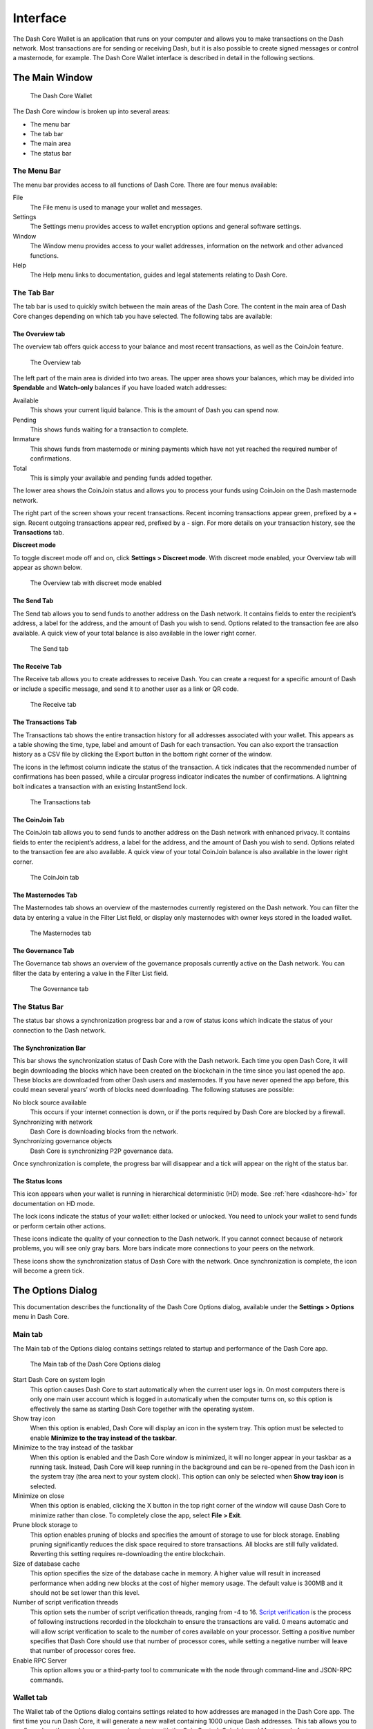 .. meta::
   :description: Description of dialogs and interfaces in the Dash Core wallet
   :keywords: dash, core, wallet, interface, dialog, synchronisation, tools options

.. _dashcore-interface:

=========
Interface
=========

The Dash Core Wallet is an application that runs on your computer and
allows you to make transactions on the Dash network. Most transactions
are for sending or receiving Dash, but it is also possible to create
signed messages or control a masternode, for example. The Dash Core Wallet
interface is described in detail in the following sections.

The Main Window
===============

.. figure:: img/window-areas.png
   :width: 100 %

   The Dash Core Wallet

The Dash Core window is broken up into several areas:

-  The menu bar
-  The tab bar
-  The main area
-  The status bar

The Menu Bar
------------

The menu bar provides access to all functions of Dash Core. There are
four menus available:

File
  The File menu is used to manage your wallet and messages.
Settings
  The Settings menu provides access to wallet encryption options and
  general software settings.
Window
  The Window menu provides access to your wallet addresses, information on the
  network and other advanced functions.
Help
  The Help menu links to documentation, guides and legal statements
  relating to Dash Core.
   
The Tab Bar
-----------

The tab bar is used to quickly switch between the main areas of the Dash
Core. The content in the main area of Dash Core changes depending on
which tab you have selected. The following tabs are available:

The Overview tab
~~~~~~~~~~~~~~~~

The overview tab offers quick access to your balance and most recent
transactions, as well as the CoinJoin feature.

.. figure:: img/overview.png

   The Overview tab

The left part of the main area is divided into two areas. The upper area
shows your balances, which may be divided into **Spendable** and
**Watch-only** balances if you have loaded watch addresses:

Available
  This shows your current liquid balance. This is the amount of Dash
  you can spend now.

Pending
  This shows funds waiting for a transaction to complete.

Immature
  This shows funds from masternode or mining payments which have not
  yet reached the required number of confirmations.
   
Total
  This is simply your available and pending funds added together.

The lower area shows the CoinJoin status and allows you to process
your funds using CoinJoin on the Dash masternode network.

The right part of the screen shows your recent transactions. Recent
incoming transactions appear green, prefixed by a + sign. Recent
outgoing transactions appear red, prefixed by a - sign. For more details
on your transaction history, see the **Transactions** tab.

**Discreet mode**

.. versionadded:: v20.1.0

  Discreet mode enables hiding value and transaction information on the Overview
  tab.

To toggle discreet mode off and on, click **Settings > Discreet mode**. With
discreet mode enabled, your Overview tab will appear as shown below.

.. figure:: img/overview-discreet.png

   The Overview tab with discreet mode enabled

The Send Tab
~~~~~~~~~~~~

The Send tab allows you to send funds to another address on the Dash
network. It contains fields to enter the recipient’s address, a label
for the address, and the amount of Dash you wish to send. Options
related to the transaction fee are also available. A quick view of your
total balance is also available in the lower right corner.

.. figure:: img/send.png

   The Send tab

The Receive Tab
~~~~~~~~~~~~~~~

The Receive tab allows you to create addresses to receive Dash. You can
create a request for a specific amount of Dash or include a specific
message, and send it to another user as a link or QR code.

.. figure:: img/receive.png

   The Receive tab

The Transactions Tab
~~~~~~~~~~~~~~~~~~~~

The Transactions tab shows the entire transaction history for all
addresses associated with your wallet. This appears as a table showing
the time, type, label and amount of Dash for each transaction. You can
also export the transaction history as a CSV file by clicking the Export
button in the bottom right corner of the window.

The icons in the leftmost column indicate the status of the transaction.
A tick indicates that the recommended number of confirmations has been
passed, while a circular progress indicator indicates the number of
confirmations. A lightning bolt indicates a transaction with an existing
InstantSend lock.

.. figure:: img/transactions.png

   The Transactions tab

The CoinJoin Tab
~~~~~~~~~~~~~~~~

The CoinJoin tab allows you to send funds to another address on the
Dash network with enhanced privacy. It contains fields to enter the
recipient’s address, a label for the address, and the amount of Dash you
wish to send. Options related to the transaction fee are also available.
A quick view of your total CoinJoin balance is also available in the
lower right corner.

.. figure:: img/coinjoin.png

   The CoinJoin tab

The Masternodes Tab
~~~~~~~~~~~~~~~~~~~

The Masternodes tab shows an overview of the masternodes currently
registered on the Dash network. You can filter the data by entering a
value in the Filter List field, or display only masternodes with owner
keys stored in the loaded wallet.

.. figure:: img/masternodes.png

   The Masternodes tab

The Governance Tab
~~~~~~~~~~~~~~~~~~

The Governance tab shows an overview of the governance proposals currently
active on the Dash network. You can filter the data by entering a
value in the Filter List field.

.. figure:: img/governance.png

   The Governance tab


The Status Bar
--------------

The status bar shows a synchronization progress bar and a row of status
icons which indicate the status of your connection to the Dash network.

The Synchronization Bar
~~~~~~~~~~~~~~~~~~~~~~~

This bar shows the synchronization status of Dash Core with the Dash
network. Each time you open Dash Core, it will begin downloading the
blocks which have been created on the blockchain in the time since you
last opened the app. These blocks are downloaded from other Dash users
and masternodes. If you have never opened the app before, this could
mean several years’ worth of blocks need downloading. The following
statuses are possible:

No block source available
  This occurs if your internet connection is down, or if the ports
  required by Dash Core are blocked by a firewall.
Synchronizing with network
  Dash Core is downloading blocks from the network.
Synchronizing governance objects
  Dash Core is synchronizing P2P governance data.

Once synchronization is complete, the progress bar will disappear and a
tick will appear on the right of the status bar.

The Status Icons
~~~~~~~~~~~~~~~~

..  image:: img/hd.png
   :scale: 50 %
   :align: left

This icon appears when your wallet is running in hierarchical
deterministic (HD) mode. See :ref:`here <dashcore-hd>` for documentation
on HD mode.

..  image:: img/locks.png
   :scale: 50 %
   :align: left

The lock icons indicate the status of your wallet: either
locked or unlocked. You need to unlock your wallet to send funds or
perform certain other actions.

..  image:: img/network-icons.png
   :scale: 50 %
   :align: left

These icons indicate the quality of your connection to the Dash network.
If you cannot connect because of network problems, you will see only
gray bars. More bars indicate more connections to your peers on the
network.

..  image:: img/sync.png
   :scale: 50 %
   :align: left

These icons show the synchronization status of Dash Core with the
network. Once synchronization is complete, the icon will become a green
tick.


The Options Dialog
==================

This documentation describes the functionality of the Dash Core Options
dialog, available under the **Settings > Options** menu in Dash Core.

Main tab
--------

The Main tab of the Options dialog contains settings related to startup
and performance of the Dash Core app.

.. figure:: img/options-main.png
   :scale: 50 %

   The Main tab of the Dash Core Options dialog

Start Dash Core on system login
  This option causes Dash Core to start automatically when the current
  user logs in. On most computers there is only one main user account
  which is logged in automatically when the computer turns on, so this
  option is effectively the same as starting Dash Core together with the
  operating system.

Show tray icon
  When this option is enabled, Dash Core will display an icon in the
  system tray. This option must be selected to enable
  **Minimize to the tray instead of the taskbar**.

Minimize to the tray instead of the taskbar
  When this option is enabled and the Dash Core window is minimized, it
  will no longer appear in your taskbar as a running task. Instead, Dash
  Core will keep running in the background and can be re-opened from the
  Dash icon in the system tray (the area next to your system clock). This
  option can only be selected when **Show tray icon** is selected.

Minimize on close
  When this option is enabled, clicking the X button in the top right
  corner of the window will cause Dash Core to minimize rather than close.
  To completely close the app, select **File > Exit**.

Prune block storage to
  This option enables pruning of blocks and specifies the amount of storage to
  use for block storage. Enabling pruning significantly reduces the disk space
  required to store transactions. All blocks are still fully validated.
  Reverting this setting requires re-downloading the entire blockchain.

Size of database cache
  This option specifies the size of the database cache in memory. A higher
  value will result in increased performance when adding new blocks at the
  cost of higher memory usage. The default value is 300MB and it should
  not be set lower than this level.

Number of script verification threads
  This option sets the number of script verification threads, ranging from
  -4 to 16. `Script verification <https://en.bitcoin.it/wiki/Script>`__ is
  the process of following instructions recorded in the blockchain to
  ensure the transactions are valid. 0 means automatic and will allow
  script verification to scale to the number of cores available on your
  processor. Setting a positive number specifies that Dash Core should use
  that number of processor cores, while setting a negative number will
  leave that number of processor cores free.

Enable RPC Server
  This option allows you or a third-party tool to communicate with the node
  through command-line and JSON-RPC commands.

Wallet tab
----------

The Wallet tab of the Options dialog contains settings related to how
addresses are managed in the Dash Core app. The first time you run Dash
Core, it will generate a new wallet containing 1000 unique Dash
addresses. This tab allows you to configure how these addresses are used
as inputs with the Coin Control, CoinJoin and Masternode features.

.. figure:: img/options-wallet.png
   :scale: 50 %

   The Wallet tab of the Dash Core Options dialog

Subtract fee from amount by default
  Whether to set subtract fee from amount as default or not.

Enable coin control features
  Your Dash Core wallet balance is actually the sum total of all
  addresses holding balance that are associated with your wallet. When
  you spend Dash, Dash Core will withdraw from as many inputs as
  necessary to make up the desired amount of Dash to be transferred.
  This behavior may be undesirable if you want to keep a certain balance
  on one address. Enabling this option will add a button labelled
  **Inputs** on the **Send** tab. This provides access to the **Coin
  Selection** dialog, which can be used to lock, unlock and prioritize
  different addresses in your wallet. See :ref:`here <coin-control>` for
  a more detailed explanation of Coin Control.

Keep custom change address
  Whether to keep the specified custom change address or not.
  
Show Masternodes tab
  Enabling this option causes Dash Core to display an additional
  Masternodes tab to the right of the Transactions tab. This option
  requires you to restart the Dash Core app. The Masternodes tab can be
  used to view details of masternodes registered on the Dash blockchain.

Show Governance tab
  Enabling this option causes Dash Core to display an additional Governance tab.
  This option requires you to restart the Dash Core app. The Governance tab can
  be used to view details of governance proposals active on the Dash network.

Spend unconfirmed change
  When this option is enabled, the Dash Core wallet permits you to
  immediately spend change from previous transactions that has been
  transferred internally between addresses associated with the same
  wallet. This is possible even if the transaction has not yet been
  confirmed because the wallet knows it will eventually be confirmed since
  it created the internal transaction itself. Leaving this option enabled
  allows you to create new transactions even if previous transactions have
  not yet been confirmed.

Enable CoinJoin features
  Enabling this option displays the CoinJoin tab in the main Dash
  Core window and the Options dialog, and allows you to process and
  spend your balance using CoinJoin.

CoinJoin tab
------------

The CoinJoin tab contains options relating to how CoinJoin
functions in Dash Core.

.. figure:: img/options-coinjoin.png
   :scale: 50 %

   The CoinJoin tab of the Dash Core Options dialog

Enable advanced interface
  Enabling this option changes the interface on the Overview
  tab of the Dash Core wallet to include more information, such as the
  remaining keys, percentage completion and current operation. See
  :ref:`here <dashcore-coinjoin-instantsend>` for a full explanation
  of how to use CoinJoin.

Show popups for mixing transactions
  Enabling this option will display notifications as the CoinJoin
  transactions are created.

Warn if the wallet is running out of keys
  Enabling this option will cause Dash Core to display a warning when
  your original set of 1000 addresses is running out, which may affect
  CoinJoin processing. When 900 addresses are used, your wallet must
  create more addresses. It can only do this if you have automatic
  backups enabled. Consequently, users who have backups disabled will
  also have CoinJoin disabled.

Enable multi-session
  Normally CoinJoin processing is completed in several consecutive
  rounds, each using a single masternode. Enabling this option allows
  multi-session, which means you can use multiple masternode servers at
  the same time, greatly increasing the speed of the CoinJoin process at
  the cost of creating more addresses and thus requiring more frequent
  wallet backups.

Mixing rounds
  Use this option to control the number of rounds of CoinJoin to be
  processed for your chosen balance. Each round of processing uses a new
  masternode. The higher the number of rounds, the more difficult it
  becomes to trace the Dash to its original address. This is at the
  expense of more time required for processing and potentially higher
  fees.

Target balance
  This option allows you to specify how much Dash should be kept on
  balance in a ready-to-use processed state, meaning it has already
  passed through the CoinJoin process. The available amount is shown as
  the balance on the CoinJoin tab.

Network tab
-----------

This tab includes options related to your Dash network connection.

.. figure:: img/options-network.png
   :scale: 50 %

   The Network tab of the Dash Core Options dialog

Map port using UPnP
  This option causes Dash Core to automatically attempt to open and map
  the client port on your router using
  `UPnP <https://en.wikipedia.org/wiki/Universal_Plug_and_Play>`__
  (Universal Plug and Play). This feature is supported by most modern home
  routers and will allow you to connect to the Dash network without making
  any special settings on your router.

Map port using NAT-PMP
  This option causes Dash Core to automatically attempt to open and map
  the client port on your router using
  `NAT-PMP <https://en.wikipedia.org/wiki/NAT_Port_Mapping_Protocol>`__
  (NAT Port Mapping Protocol). This feature is supported by most modern home
  routers and will allow you to connect to the Dash network without making
  any special settings on your router.

Allow incoming connections
  This option causes your client to accept external connections. Since
  Dash is a peer-to-peer network and Dash Core is considered a full client
  because it stores a copy of the blockchain on your device, enabling this
  option helps other clients synchronize the blockchain and network
  through your node.

Connect through SOCKS5 proxy (default proxy)
  These options allow users on an intranet requiring a proxy to reach the
  broader internet to specify the address of their proxy server to relay
  requests to the internet. Contact your system administrator or check out
  the network settings in your web browser if you are unable to connect
  and suspect a proxy may be the source of the problem.

Use separate SOCKS5 proxy to reach peers via Tor hidden services
  These options allow you to specify an additional proxy server designed
  to help you connect to peers on the Tor network. This is an advanced
  option for increased privacy and requires a Tor proxy on your network.
  For more information about Tor, see
  `here <https://www.torproject.org/>`__.

Display tab
-----------

This tab contains options relating to the display of the Dash Core app
window.

.. figure:: img/options-display.png
   :scale: 50 %

   The Display tab of the Dash Core Options dialog

User interface language
  Select your preferred language from this drop-down menu. Changing the
  language requires you to restart the Dash Core app.

Unit to show amounts in
  This allows you to change the default unit of currency in Dash Core from
  DASH to mDASH, µDASH or duffs. Each unit shifts the decimal separator
  three places to the right. Duffs are the smallest unit into which Dash
  may be separated.

Decimal digits
  This option allows you to select how many decimal digits will be
  displayed in the user interface. This does not affect internal
  accounting of your inputs and balance.

Third party transaction URLs
  This option allows you to specify and external website to inspect a
  particular address or transaction on the blockchain. Several blockchain
  explorers are available for this. To use this feature, enter the URL of
  your favorite blockchain explorer, replacing the %s with the transaction
  ID. You will then be able to access this blockchain explorer directly
  from Dash Core using the context menu of any given transaction.   

Appearance tab
--------------

This tab contains options relating to the visual appearance of the Dash
Core app window.

.. figure:: img/options-appearance.png
   :scale: 50 %

   The Appearance tab of the Dash Core Options dialog

Theme
  You can use this option to select a different theme governing the
  appearance of the Dash Core window. All functionality is identical under
  the different themes.

Font Family
  This option allows you to select a different font to display text in
  the window.

Font Scale and Weight
  These options control the size and weight of fonts in the window.

The Tools Dialog
================

This documentation describes the functionality of the Dash Core Tools
dialog, available under the **Tools** menu in Dash Core.

Information tab
---------------

.. figure:: img/tools-information.png
   :scale: 50 %

   The Information tab of the Dash Core Tools dialog

General
  This section displays information on the name and version of the client
  and database, and the location of the current application data
  directory.

Network
  This section displays information and statistics on the network to which
  you are connected.

Block chain
  This section shows the current status of the blockchain.

Memory pool
  This section shows the status of the memory pool, which contains
  transactions that could not yet be written to a block. This includes
  both transactions created since the last block and transactions which
  could not be entered in the last block because it was full.

Open debug log file
  This button opens debug.log from the application data directory. This
  file contains output from Dash Core which may help to diagnose errors.

Console tab
-----------

The Console tab provides an interface with the Dash Core RPC (remote procedure
call) console. This is equivalent to the ``dash-cli`` command on headless
versions of Dash, such as ``dashd`` running on a masternode. Click the red ``×``
icon to clear the console, and see the detailed :ref:`documentation
<core:api-rpc>` on RPC commands to learn about the possible commands you can
issue.

.. figure:: img/tools-console.png
   :scale: 50 %

   The Console tab of the Dash Core Tools dialog

Network Traffic tab
-------------------

The Network Traffic tab shows a graph of traffic sent and received to
peers on the network over time. You can adjust the time period using the
slider or **Reset** the graph.

.. figure:: img/tools-network-traffic.png
   :scale: 50 %

   The Network Traffic tab of the Dash Core Tools dialog

Peers tab
---------

The Peers tab shows a list of other full nodes connected to your Dash
Core client. The IP address, version and ping time are visible.
Selecting a peer shows additional information on the data exchanged with
that peer.

.. figure:: img/tools-peers.png
   :scale: 50 %

   The Peers tab of the Dash Core Tools dialog

Wallet Repair tab
-----------------

The Wallet Repair tab offers a range of startup commands to restore a
wallet to a functional state. Selecting any of these commands will
restart Dash Core with the specified command-line option.

.. figure:: img/tools-wallet-repair.png
   :scale: 50 %

   The Wallet Repair tab of the Dash Core Tools dialog

Rescan blockchain files 1
  Rescans the already downloaded blockchain for any transactions affecting
  accounts contained in the wallet. This may be necessary if you replace
  your wallet.dat file with a different wallet or a backup - the wallet
  logic will not know about these transactions, so a rescan is necessary
  to determine balances.

Rescan blockchain files 2
  Performs the same operation as *Rescan blockchain files 1* but scans from the
  genesis block instead of the wallet creation time.

Rebuild index
  Discards the current blockchain and chainstate indexes (the database of
  unspent transaction outputs) and rebuilds it from existing block files.
  This can be useful to recover missing or stuck balances.

.. note::
  The wallet salvage option was moved to the standalone dash-wallet
  command-line application in Dash Core v18.0. Running dash-wallet
  with the ``salvage`` command assumes the wallet file provide by
  the ``-wallet`` parameter  is corrupted and cannot be read. It
  makes a copy of the wallet file as <wallet name>.<date>.bak and
  scans it to attempt to recover any private keys.

  Example: ``dash-wallet -wallet=mywallet/wallet.dat salvage``
